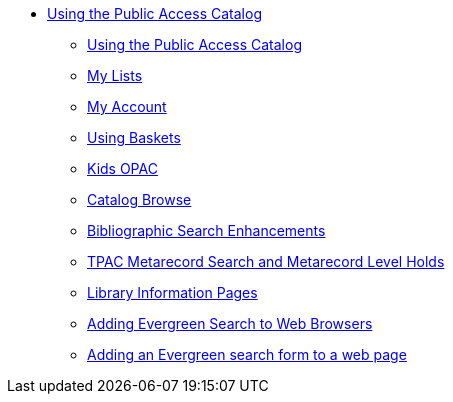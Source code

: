 * xref:opac:introduction.adoc[Using the Public Access Catalog]
** xref:opac:using_the_public_access_catalog.adoc[Using the Public Access Catalog]
** xref:opac:my_lists.adoc[My Lists]
** xref:opac:my_account.adoc[My Account]
** xref:opac:baskets.adoc[Using Baskets]
** xref:opac:kids_opac.adoc[Kids OPAC]
** xref:opac:catalog_browse.adoc[Catalog Browse]
** xref:opac:advanced_features.adoc[Bibliographic Search Enhancements]
** xref:opac:tpac_meta_record_holds.adoc[TPAC Metarecord Search and Metarecord Level Holds]
** xref:opac:linked_libraries.adoc[Library Information Pages]
** xref:opac:opensearch.adoc[Adding Evergreen Search to Web Browsers]
** xref:opac:search_form.adoc[Adding an Evergreen search form to a web page]
